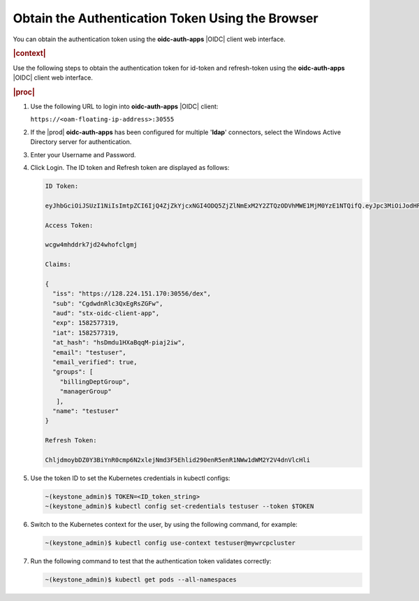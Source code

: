 
.. fvd1581384193662
.. _obtain-the-authentication-token-using-the-browser:

=================================================
Obtain the Authentication Token Using the Browser
=================================================

You can obtain the authentication token using the **oidc-auth-apps** |OIDC|
client web interface.

.. rubric:: |context|

Use the following steps to obtain the authentication token for id-token and
refresh-token using the **oidc-auth-apps** |OIDC| client web interface.

.. rubric:: |proc|

#.  Use the following URL to login into **oidc-auth-apps** |OIDC| client:

    ``https://<oam-floating-ip-address>:30555``

#.  If the |prod| **oidc-auth-apps** has been configured for multiple
    '**ldap**' connectors, select the Windows Active Directory server for
    authentication.

#.  Enter your Username and Password.

#.  Click Login. The ID token and Refresh token are displayed as follows:

    .. code-block:: none

        ID Token:

        eyJhbGciOiJSUzI1NiIsImtpZCI6IjQ4ZjZkYjcxNGI4ODQ5ZjZlNmExM2Y2ZTQzODVhMWE1MjM0YzE1NTQifQ.eyJpc3MiOiJodHRwczovLzEyOC4yMjQuMTUxLjE3MDozMDU1Ni9kZXgiLCJzdWIiOiJDZ2R3ZG5SbGMzUXhFZ1JzWkdGdyIsImF1ZCI6InN0eC1vaWRjLWNsaWVudC1hcHAiLCJleHAiOjE1ODI1NzczMTksImlhdCI6MTU4MjU3NzMwOSwiYXRfaGFzaCI6ImhzRG1kdTFIWGFCcXFNLXBpYWoyaXciLCJlbWFpbCI6InB2dGVzdDEiLCJlbWFpbF92ZXJpZmllZCI6dHJ1ZSwibmFtZSI6InB2dGVzdDEifQ.TEZ-YMd8kavTGCw_FUR4iGQWf16DWsmqxW89ZlKHxaqPzAJUjGnW5NRdRytiDtf1d9iNIxOT6cGSOJI694qiMVcb-nD856OgCvU58o-e3ZkLaLGDbTP2mmoaqqBYW2FDIJNcV0jt-yq5rc9cNQopGtFXbGr6ZV2idysHooa7rA1543EUpg2FNE4qZ297_WXU7x0Qk2yDNRq-ngNQRWkwsERM3INBktwQpRUg2na3eK_jHpC6AMiUxyyMu3o3FurTfvOp3F0eyjSVgLqhC2Rh4xMbK4LgbBTN35pvnMRwOpL7gJPgaZDd0ttC9L5dBnRs9uT-s2g4j2hjV9rh3KciHQ

        Access Token:

        wcgw4mhddrk7jd24whofclgmj

        Claims:

        {
          "iss": "https://128.224.151.170:30556/dex",
          "sub": "CgdwdnRlc3QxEgRsZGFw",
          "aud": "stx-oidc-client-app",
          "exp": 1582577319,
          "iat": 1582577319,
          "at_hash": "hsDmdu1HXaBqqM-piaj2iw",
          "email": "testuser",
          "email_verified": true,
          "groups": [
            "billingDeptGroup",
            "managerGroup"
           ],
          "name": "testuser"
        }

        Refresh Token:

        ChljdmoybDZ0Y3BiYnR0cmp6N2xlejNmd3F5Ehlid290enR5enR1NWw1dWM2Y2V4dnVlcHli

#.  Use the token ID to set the Kubernetes credentials in kubectl configs:

    .. code-block:: none

        ~(keystone_admin)$ TOKEN=<ID_token_string>
        ~(keystone_admin)$ kubectl config set-credentials testuser --token $TOKEN

#.  Switch to the Kubernetes context for the user, by using the following
    command, for example:

    .. code-block:: none

        ~(keystone_admin)$ kubectl config use-context testuser@mywrcpcluster

#.  Run the following command to test that the authentication token
    validates correctly:

    .. code-block:: none

        ~(keystone_admin)$ kubectl get pods --all-namespaces


